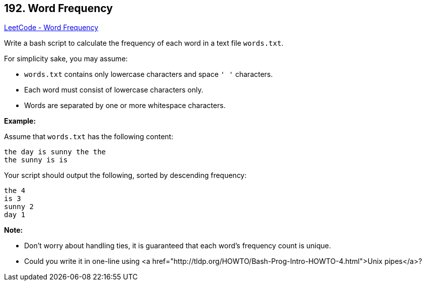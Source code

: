 == 192. Word Frequency

https://leetcode.com/problems/word-frequency/[LeetCode - Word Frequency]

Write a bash script to calculate the frequency of each word in a text file `words.txt`.

For simplicity sake, you may assume:


* `words.txt` contains only lowercase characters and space `' '` characters.
* Each word must consist of lowercase characters only.
* Words are separated by one or more whitespace characters.


*Example:*

Assume that `words.txt` has the following content:

[subs="verbatim,quotes,macros"]
----
the day is sunny the the
the sunny is is
----

Your script should output the following, sorted by descending frequency:

[subs="verbatim,quotes,macros"]
----
the 4
is 3
sunny 2
day 1
----

*Note:*


* Don't worry about handling ties, it is guaranteed that each word's frequency count is unique.
* Could you write it in one-line using <a href="http://tldp.org/HOWTO/Bash-Prog-Intro-HOWTO-4.html">Unix pipes</a>?


